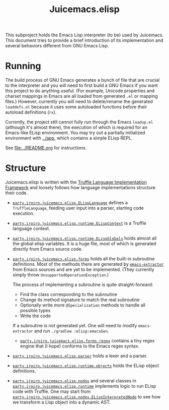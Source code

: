 #+title: Juicemacs.elisp

This subproject holds the Emacs Lisp interpreter (to be) used by Juicemacs. This
document tries to provide a brief introduction of its implementation and several
behaviors different from GNU Emacs Lisp.

* Running

The build process of GNU Emacs generates a bunch of file that are crucial to the
interpreter and you will need to first build a GNU Emacs if you want this
project to do anything useful. (For example, Unicode properties and charset
mappings in Emacs are all loaded from generated =.el= or mapping files.)
However, currently you will need to delete/rename the generated =loaddefs.el=
because it uses some autoloaded functions before their autoload definitions
(=rx=).

Currently, the project still cannot fully run through the Emacs =loadup.el=
(although it's almost there), the execution of which is required for an
Emacs-like ELisp environment. You may try out a partially initialized
environment with [[file:~/Workspaces/Java/JVMacs/app/][../app]], which contains a simple ELisp REPL.

See [[file:../README.org]] for instructions.

* Structure

Juicemacs.elisp is written with the [[https://github.com/oracle/graal/tree/master/truffle][Truffle Language Implementation Framework]]
and loosely follows how language implementations structure their code.

- [[file:src/main/java/party/iroiro/juicemacs/elisp/ELispLanguage.java][=party.iroiro.juicemacs.elisp.ELispLanguage=]] defines a =TruffleLanguage=,
  feeding user input into a parser, starting code execution.

- [[file:src/main/java/party/iroiro/juicemacs/elisp/runtime/ELispContext.java][=party.iroiro.juicemacs.elisp.runtime.ELispContext=]] is a Truffle language
  context.

- [[file:src/main/java/party/iroiro/juicemacs/elisp/runtime/ELispGlobals.java][=party.iroiro.juicemacs.elisp.runtime.ELispGlobals=]] holds almost all the
  global elisp variables. It is a huge file, most of which is generated directly
  from Emacs source code.

- [[file:src/main/java/party/iroiro/juicemacs/elisp/forms/][=party.iroiro.juicemacs.elisp.forms=]] holds all the built-in subroutine
  definitions. Most of the methods there are generated by [[file:scripts/emacs-extractor/][=emacs-extractor=]] from
  Emacs sources and are yet to be implemented. (They currently simply throw
  =UnsupportedOperationException=.)

  The process of implementing a subroutine is quite straight-forward:

  - Find the class corresponding to the subroutine
  - Change its method signature to match the real subroutine
  - Optionally write more =@Specialization= methods to handle all possible types
  - Write the code

  If a subroutine is not generated yet. One will need to modify
  =emacs-extractor= and run =./gradlew :elisp:emacsGen=.

  - [[file:src/main/java/party/iroiro/juicemacs/elisp/forms/regex/][=party.iroiro.juicemacs.elisp.forms.regex=]] contains a tiny regex engine that
    (I hope) conforms to the Emacs regex syntax.

- [[file:src/main/java/party/iroiro/juicemacs/elisp/parser/][=party.iroiro.juicemacs.elisp.parser=]] holds a lexer and a parser.

- [[file:src/main/java/party/iroiro/juicemacs/elisp/runtime/objects/][=party.iroiro.juicemacs.elisp.runtime.objects=]] holds the ELisp object
  definitions.

- [[file:src/main/java/party/iroiro/juicemacs/elisp/nodes/][=party.iroiro.juicemacs.elisp.nodes=]] and several classes in
  [[file:src/main/java/party/iroiro/juicemacs/elisp/runtime/][=party.iroiro.juicemacs.elisp.runtime=]] implements logic to run ELisp code with
  Truffle. One may start from
  [[file:src/main/java/party/iroiro/juicemacs/elisp/nodes/ELispInterpretedNode.java][=party.iroiro.juicemacs.elisp.nodes.ELispInterpretedNode=]] to see how we
  transform a Lisp object into a dynamic AST.
